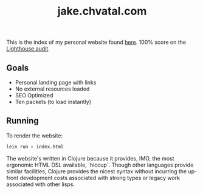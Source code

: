 #+TITLE: jake.chvatal.com

This is the index of my personal website found [[https://jake.chvatal.com][here]].
100% score on the [[https://www.foo.software/lighthouse][Lighthouse audit]].

** Goals
- Personal landing page with links
- No external resources loaded
- SEO Optimized
- Ten packets (to load instantly)

** Running
To render the website:
#+BEGIN_SRC sh
lein run > index.html
#+END_SRC

The website's written in Clojure because it provides, IMO, the most ergonomic HTML DSL available, `hiccup`. Though other languages provide similar facilities, Clojure provides the nicest syntax without incurring the up-front development costs associated with strong types or legacy work associated with other lisps.
